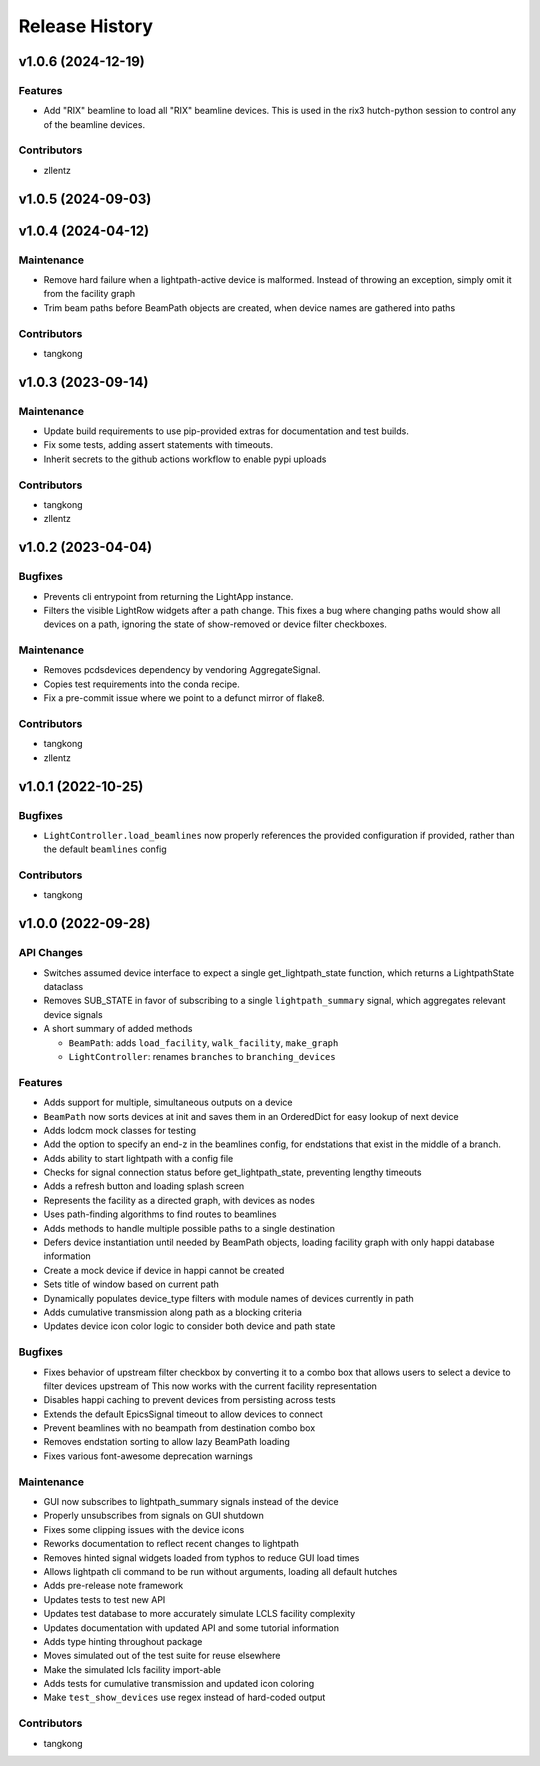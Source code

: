 Release History
###############


v1.0.6 (2024-12-19)
===================

Features
--------
- Add "RIX" beamline to load all "RIX" beamline devices.
  This is used in the rix3 hutch-python session to control
  any of the beamline devices.

Contributors
------------
- zllentz



v1.0.5 (2024-09-03)
===================



v1.0.4 (2024-04-12)
===================

Maintenance
-----------
- Remove hard failure when a lightpath-active device is malformed.  Instead of throwing an
  exception, simply omit it from the facility graph
- Trim beam paths before BeamPath objects are created, when device names are gathered into paths

Contributors
------------
- tangkong



v1.0.3 (2023-09-14)
===================

Maintenance
-----------
- Update build requirements to use pip-provided extras for documentation and test builds.
- Fix some tests, adding assert statements with timeouts.
- Inherit secrets to the github actions workflow to enable pypi uploads

Contributors
------------
- tangkong
- zllentz


v1.0.2 (2023-04-04)
===================

Bugfixes
--------
- Prevents cli entrypoint from returning the LightApp instance.
- Filters the visible LightRow widgets after a path change.
  This fixes a bug where changing paths would show all devices on a path,
  ignoring the state of show-removed or device filter checkboxes.

Maintenance
-----------
- Removes pcdsdevices dependency by vendoring AggregateSignal.
- Copies test requirements into the conda recipe.
- Fix a pre-commit issue where we point to a defunct mirror of flake8.

Contributors
------------
- tangkong
- zllentz


v1.0.1 (2022-10-25)
===================

Bugfixes
--------
- ``LightController.load_beamlines`` now properly references the provided
  configuration if provided, rather than the default ``beamlines`` config

Contributors
------------
- tangkong


v1.0.0 (2022-09-28)
===================

API Changes
-----------
- Switches assumed device interface to expect a single get_lightpath_state
  function, which returns a LightpathState dataclass
- Removes SUB_STATE in favor of subscribing to a single ``lightpath_summary``
  signal, which aggregates relevant device signals
- A short summary of added methods

  - ``BeamPath``: adds ``load_facility``, ``walk_facility``, ``make_graph``
  - ``LightController``: renames ``branches`` to ``branching_devices``

Features
--------
- Adds support for multiple, simultaneous outputs on a device
- ``BeamPath`` now sorts devices at init and saves them in an OrderedDict
  for easy lookup of next device
- Adds lodcm mock classes for testing
- Add the option to specify an end-z in the beamlines config, for endstations
  that exist in the middle of a branch.
- Adds ability to start lightpath with a config file
- Checks for signal connection status before get_lightpath_state, preventing
  lengthy timeouts
- Adds a refresh button and loading splash screen
- Represents the facility as a directed graph, with devices as nodes
- Uses path-finding algorithms to find routes to beamlines
- Adds methods to handle multiple possible paths to a single destination
- Defers device instantiation until needed by BeamPath objects, loading
  facility graph with only happi database information
- Create a mock device if device in happi cannot be created
- Sets title of window based on current path
- Dynamically populates device_type filters with module names of devices
  currently in path
- Adds cumulative transmission along path as a blocking criteria
- Updates device icon color logic to consider both device and path state

Bugfixes
--------
- Fixes behavior of upstream filter checkbox by converting it to a combo
  box that allows users to select a device to filter devices upstream of
  This now works with the current facility representation
- Disables happi caching to prevent devices from persisting across tests
- Extends the default EpicsSignal timeout to allow devices to connect
- Prevent beamlines with no beampath from destination combo box
- Removes endstation sorting to allow lazy BeamPath loading
- Fixes various font-awesome deprecation warnings

Maintenance
-----------
- GUI now subscribes to lightpath_summary signals instead of the device
- Properly unsubscribes from signals on GUI shutdown
- Fixes some clipping issues with the device icons
- Reworks documentation to reflect recent changes to lightpath
- Removes hinted signal widgets loaded from typhos to reduce GUI load times
- Allows lightpath cli command to be run without arguments, loading all
  default hutches
- Adds pre-release note framework
- Updates tests to test new API
- Updates test database to more accurately simulate LCLS facility complexity
- Updates documentation with updated API and some tutorial information
- Adds type hinting throughout package
- Moves simulated out of the test suite for reuse elsewhere
- Make the simulated lcls facility import-able
- Adds tests for cumulative transmission and updated icon coloring
- Make ``test_show_devices`` use regex instead of hard-coded output

Contributors
------------
- tangkong
